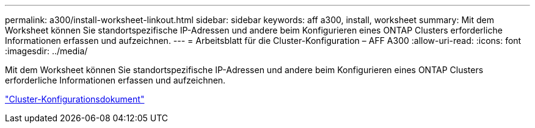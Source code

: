 ---
permalink: a300/install-worksheet-linkout.html 
sidebar: sidebar 
keywords: aff a300, install, worksheet 
summary: Mit dem Worksheet können Sie standortspezifische IP-Adressen und andere beim Konfigurieren eines ONTAP Clusters erforderliche Informationen erfassen und aufzeichnen. 
---
= Arbeitsblatt für die Cluster-Konfiguration – AFF A300
:allow-uri-read: 
:icons: font
:imagesdir: ../media/


[role="lead"]
Mit dem Worksheet können Sie standortspezifische IP-Adressen und andere beim Konfigurieren eines ONTAP Clusters erforderliche Informationen erfassen und aufzeichnen.

link:https://library.netapp.com/ecm/ecm_download_file/ECMLP2839002["Cluster-Konfigurationsdokument"]
